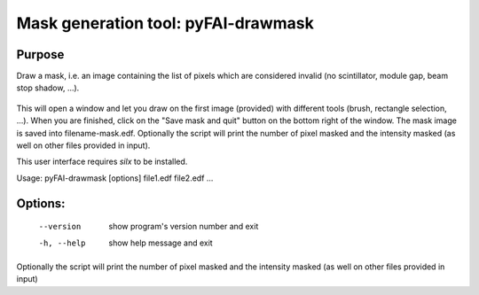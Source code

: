 Mask generation tool: pyFAI-drawmask
====================================

Purpose
-------

Draw a mask, i.e. an image containing the list of pixels which are considered invalid
(no scintillator, module gap, beam stop shadow, ...).

.. figure:: ../img/pyFAI-drawmask.png
   :align: center
   :alt: image


This will open a window and let you draw on the first image (provided) with different tools
(brush, rectangle selection, ...).
When you are finished, click on the "Save mask and quit" button on the bottom right
of the window.
The mask image is saved into filename-mask.edf.
Optionally the script will print the number of pixel
masked and the intensity masked (as well on other files provided in input).

This user interface requires *silx* to be installed.

Usage: pyFAI-drawmask [options] file1.edf file2.edf ...

Options:
--------

  --version   show program's version number and exit
  -h, --help  show help message and exit

Optionally the script will print the number of pixel masked and the intensity masked (as well on other files provided in input)

.. command-output:: pyFAI-drawmask --help
    :nostderr:
